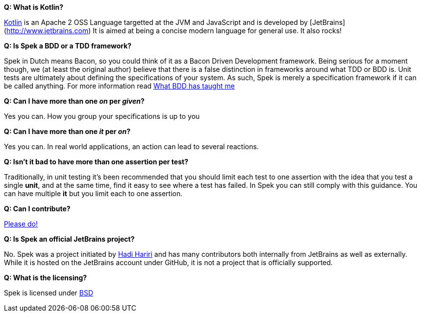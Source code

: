 **Q: What is Kotlin?**

http://kotlin.jetbrains.org[Kotlin] is an Apache 2 OSS Language targetted at the JVM and JavaScript and is developed by [JetBrains](http://www.jetbrains.com)
It is aimed at being a concise modern language for general use. It also rocks!

**Q: Is Spek a BDD or a TDD framework?**

Spek in Dutch means Bacon, so you could think of it as a Bacon Driven Development framework. Being serious for a
moment though, we (at least the original author) believe that there is a false distinction in frameworks around what TDD
or BDD is. Unit tests are ultimately about defining the specifications of your system. As such, Spek is merely a specification
framework if it can be called anything. For more information read http://hadihariri.com/2012/04/11/what-bdd-has-taught-me/[What BDD has taught me]

**Q: Can I have more than one _on_ per _given_?**

Yes you can. How you group your specifications is up to you

**Q: Can I have more than one _it_ per _on_?**

Yes you can. In real world applications, an action can lead to several reactions.

**Q: Isn't it bad to have more than one assertion per test?**

Traditionally, in unit testing it's been recommended that you should limit each test to one assertion with the
idea that you test a single *unit*, and at the same time, find it easy to see where a test has failed. In Spek you can still
comply with this guidance. You can have multiple *it* but you limit each to one assertion.

**Q: Can I contribute?**

http://github.com/jetbrains/spek[Please do!]

**Q: Is Spek an official JetBrains project?**

No. Spek was a project initiated by https://hadihariri.com[Hadi Hariri] and has many contributors both internally from JetBrains as well as externally. While it is
hosted on the JetBrains account under GitHub, it is not a project that is officially supported.

**Q: What is the licensing?**

Spek is licensed under https://github.com/JetBrains/spek/blob/master/LICENSE.TXT[BSD]


